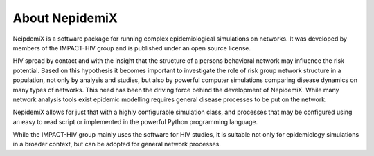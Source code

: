 

About NepidemiX
===============

NeipdemiX is a software package for running complex epidemiological
simulations on networks. It was developed by members of the IMPACT-HIV
group and is published under an open source license.

HIV spread by contact and with the insight that the structure of a
persons behavioral network may influence the risk potential. Based on
this hypothesis it becomes important to investigate the role of risk
group network structure in a population, not only by analysis and
studies, but also by powerful computer simulations comparing disease
dynamics on many types of networks.
This need has been the driving force behind the development of
NepidemiX. While many network analysis tools exist epidemic modelling
requires general disease processes to be put on the network.

NepidemiX allows for just that with a highly configurable simulation
class, and processes that may be configured using an easy to read
script or implemented in the powerful Python programming language.

While the IMPACT-HIV group mainly uses the software for HIV studies,
it is suitable not only for epidemiology simulations in a broader
context, but can be adopted for general network processes.

